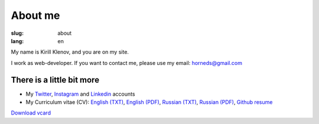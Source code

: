 About me
########

:slug: about
:lang: en

.. image:: http://www.gravatar.com/avatar/e449bd976659b2243d356f7abc6e4121?s=200

My name is Kirill Klenov, and you are on my site.

I work as web-developer. If you want to contact me, please use my email:
horneds@gmail.com

There is a little bit more
^^^^^^^^^^^^^^^^^^^^^^^^^^

* My `Twitter <http://twitter.com/horneds>`_, `Instagram
  <http://instagram.com/horneds>`_ and `Linkedin
  <http://www.linkedin.com/profile/view?id=27707936>`_ accounts

* My Curriculum vitae (CV):
  `English (TXT) </static/cv-en.txt>`_, `English (PDF) </static/cv-en.pdf>`_,
  `Russian (TXT) </static/cv-ru.txt>`_, `Russian (PDF) </static/cv-en.pdf>`_, `Github resume`_


`Download vcard`_  

.. _Download vcard: /static/vCard.vcf
.. _Github resume: http://resume.github.com/?klen
.. _report card: http://osrc.dfm.io/klen/
